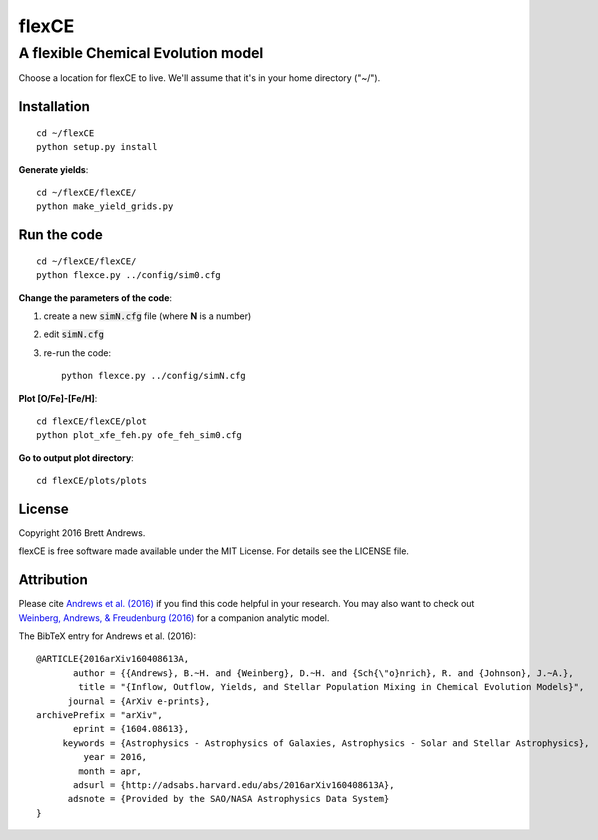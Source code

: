 ======
flexCE
======
A flexible Chemical Evolution model
-----------------------------------

Choose a location for flexCE to live. We'll assume that it's in your home
directory ("~/").



Installation
^^^^^^^^^^^^
::
    
    cd ~/flexCE
    python setup.py install


**Generate yields**::

    cd ~/flexCE/flexCE/
    python make_yield_grids.py


Run the code
^^^^^^^^^^^^
::

    cd ~/flexCE/flexCE/
    python flexce.py ../config/sim0.cfg



**Change the parameters of the code**::

1. create a new :code:`simN.cfg` file (where **N** is a number)
2. edit :code:`simN.cfg`
3. re-run the code::

    python flexce.py ../config/simN.cfg


**Plot [O/Fe]-[Fe/H]**::

    cd flexCE/flexCE/plot
    python plot_xfe_feh.py ofe_feh_sim0.cfg


**Go to output plot directory**::

    cd flexCE/plots/plots



License
^^^^^^^
Copyright 2016 Brett Andrews.

flexCE is free software made available under the MIT License. For details see
the LICENSE file.


Attribution
^^^^^^^^^^^
Please cite `Andrews et al. (2016)
<http://adsabs.harvard.edu/cgi-bin/bib_query?arXiv:1604.08613>`_ if you find
this code helpful in your research. You may also want to check out
`Weinberg, Andrews, & Freudenburg (2016)
<http://adsabs.harvard.edu/cgi-bin/bib_query?arXiv:1604.07435>`_ for a companion
analytic model.

The BibTeX entry for Andrews et al. (2016)::
    
    @ARTICLE{2016arXiv160408613A,
           author = {{Andrews}, B.~H. and {Weinberg}, D.~H. and {Sch{\"o}nrich}, R. and {Johnson}, J.~A.},
            title = "{Inflow, Outflow, Yields, and Stellar Population Mixing in Chemical Evolution Models}",
          journal = {ArXiv e-prints},
    archivePrefix = "arXiv",
           eprint = {1604.08613},
         keywords = {Astrophysics - Astrophysics of Galaxies, Astrophysics - Solar and Stellar Astrophysics},
             year = 2016,
            month = apr,
           adsurl = {http://adsabs.harvard.edu/abs/2016arXiv160408613A},
          adsnote = {Provided by the SAO/NASA Astrophysics Data System}
    }
